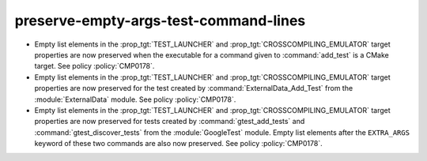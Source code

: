 preserve-empty-args-test-command-lines
--------------------------------------

* Empty list elements in the :prop_tgt:`TEST_LAUNCHER` and
  :prop_tgt:`CROSSCOMPILING_EMULATOR` target properties are now preserved
  when the executable for a command given to :command:`add_test` is a CMake
  target. See policy :policy:`CMP0178`.

* Empty list elements in the :prop_tgt:`TEST_LAUNCHER` and
  :prop_tgt:`CROSSCOMPILING_EMULATOR` target properties are now preserved
  for the test created by :command:`ExternalData_Add_Test` from the
  :module:`ExternalData` module.  See policy :policy:`CMP0178`.

* Empty list elements in the :prop_tgt:`TEST_LAUNCHER` and
  :prop_tgt:`CROSSCOMPILING_EMULATOR` target properties are now preserved
  for tests created by :command:`gtest_add_tests` and
  :command:`gtest_discover_tests` from the :module:`GoogleTest` module.
  Empty list elements after the ``EXTRA_ARGS`` keyword of these two commands
  are also now preserved.  See policy :policy:`CMP0178`.
